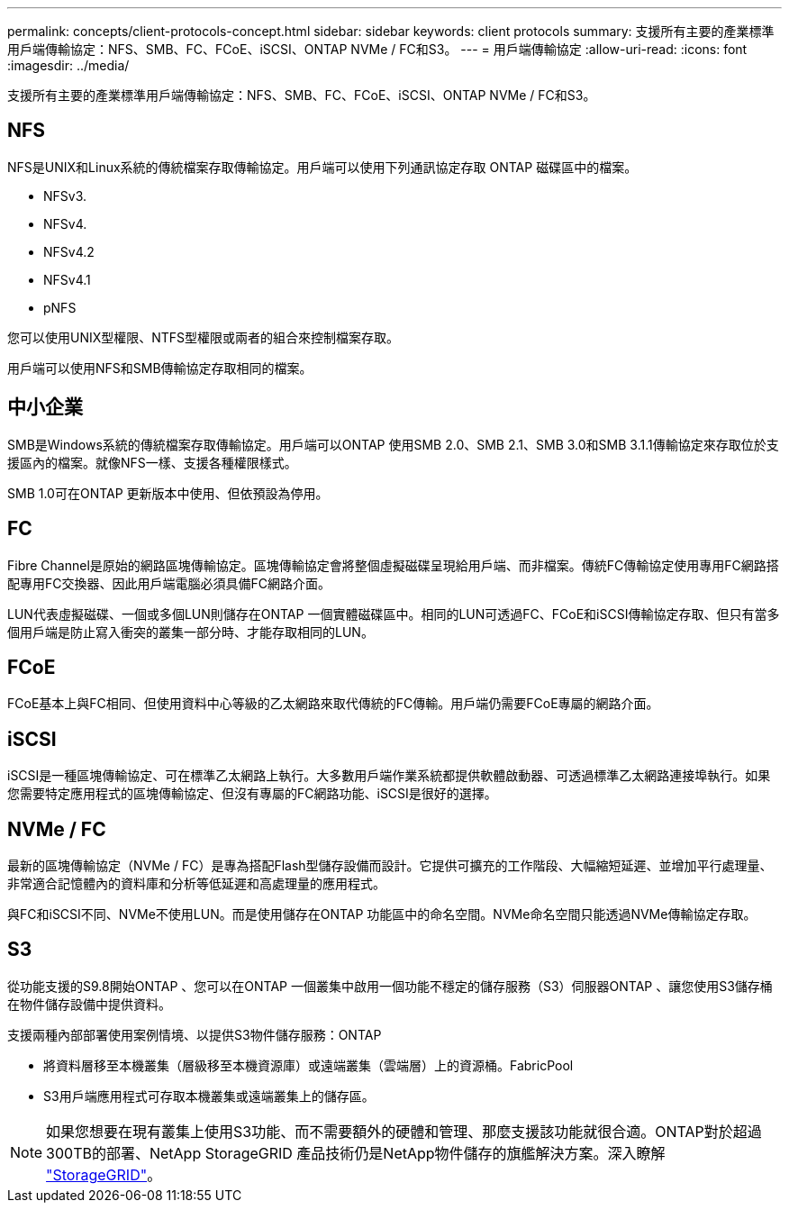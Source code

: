 ---
permalink: concepts/client-protocols-concept.html 
sidebar: sidebar 
keywords: client protocols 
summary: 支援所有主要的產業標準用戶端傳輸協定：NFS、SMB、FC、FCoE、iSCSI、ONTAP NVMe / FC和S3。 
---
= 用戶端傳輸協定
:allow-uri-read: 
:icons: font
:imagesdir: ../media/


[role="lead"]
支援所有主要的產業標準用戶端傳輸協定：NFS、SMB、FC、FCoE、iSCSI、ONTAP NVMe / FC和S3。



== NFS

NFS是UNIX和Linux系統的傳統檔案存取傳輸協定。用戶端可以使用下列通訊協定存取 ONTAP 磁碟區中的檔案。

* NFSv3.
* NFSv4.
* NFSv4.2
* NFSv4.1
* pNFS


您可以使用UNIX型權限、NTFS型權限或兩者的組合來控制檔案存取。

用戶端可以使用NFS和SMB傳輸協定存取相同的檔案。



== 中小企業

SMB是Windows系統的傳統檔案存取傳輸協定。用戶端可以ONTAP 使用SMB 2.0、SMB 2.1、SMB 3.0和SMB 3.1.1傳輸協定來存取位於支援區內的檔案。就像NFS一樣、支援各種權限樣式。

SMB 1.0可在ONTAP 更新版本中使用、但依預設為停用。



== FC

Fibre Channel是原始的網路區塊傳輸協定。區塊傳輸協定會將整個虛擬磁碟呈現給用戶端、而非檔案。傳統FC傳輸協定使用專用FC網路搭配專用FC交換器、因此用戶端電腦必須具備FC網路介面。

LUN代表虛擬磁碟、一個或多個LUN則儲存在ONTAP 一個實體磁碟區中。相同的LUN可透過FC、FCoE和iSCSI傳輸協定存取、但只有當多個用戶端是防止寫入衝突的叢集一部分時、才能存取相同的LUN。



== FCoE

FCoE基本上與FC相同、但使用資料中心等級的乙太網路來取代傳統的FC傳輸。用戶端仍需要FCoE專屬的網路介面。



== iSCSI

iSCSI是一種區塊傳輸協定、可在標準乙太網路上執行。大多數用戶端作業系統都提供軟體啟動器、可透過標準乙太網路連接埠執行。如果您需要特定應用程式的區塊傳輸協定、但沒有專屬的FC網路功能、iSCSI是很好的選擇。



== NVMe / FC

最新的區塊傳輸協定（NVMe / FC）是專為搭配Flash型儲存設備而設計。它提供可擴充的工作階段、大幅縮短延遲、並增加平行處理量、非常適合記憶體內的資料庫和分析等低延遲和高處理量的應用程式。

與FC和iSCSI不同、NVMe不使用LUN。而是使用儲存在ONTAP 功能區中的命名空間。NVMe命名空間只能透過NVMe傳輸協定存取。



== S3

從功能支援的S9.8開始ONTAP 、您可以在ONTAP 一個叢集中啟用一個功能不穩定的儲存服務（S3）伺服器ONTAP 、讓您使用S3儲存桶在物件儲存設備中提供資料。

支援兩種內部部署使用案例情境、以提供S3物件儲存服務：ONTAP

* 將資料層移至本機叢集（層級移至本機資源庫）或遠端叢集（雲端層）上的資源桶。FabricPool
* S3用戶端應用程式可存取本機叢集或遠端叢集上的儲存區。


[NOTE]
====
如果您想要在現有叢集上使用S3功能、而不需要額外的硬體和管理、那麼支援該功能就很合適。ONTAP對於超過300TB的部署、NetApp StorageGRID 產品技術仍是NetApp物件儲存的旗艦解決方案。深入瞭解 link:https://docs.netapp.com/sgws-114/index.jsp["StorageGRID"^]。

====